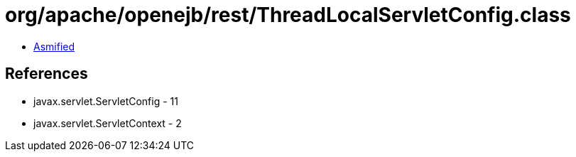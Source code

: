 = org/apache/openejb/rest/ThreadLocalServletConfig.class

 - link:ThreadLocalServletConfig-asmified.java[Asmified]

== References

 - javax.servlet.ServletConfig - 11
 - javax.servlet.ServletContext - 2
